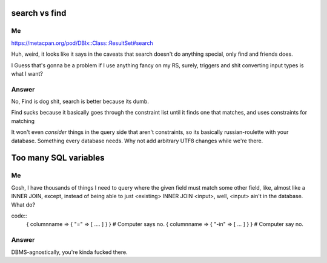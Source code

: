 search vs find
--------------

Me
^^

https://metacpan.org/pod/DBIx::Class::ResultSet#search

Huh, weird, it looks like it says in the caveats that search doesn't do
anything special, only find and friends does.

I Guess that's gonna be a problem if I use anything fancy on my RS,
surely, triggers and shit converting input types is what I want?

Answer
^^^^^^

No, Find is dog shit, search is better because its dumb.

Find sucks because it basically goes through the constraint list
until it finds one that matches, and uses constraints for matching

It won't even *consider* things in the query side that aren't constraints, so its basically russian-roulette
with your database. Something every database needs. Why not add arbitrary UTF8 changes while we're there.

Too many SQL variables
----------------------

Me
^^

Gosh, I have thousands of things I need to query where the given field must match
some other field, like, almost like a INNER JOIN, except, instead of being able to
just <existing> INNER JOIN <input>, well, <input> ain't in the database. What do?

code::
  { columnname => { "=" => [ .... ] } } # Computer says no.
  { columnname => { "-in" => [ ... ] } } # Computer say no.

Answer
^^^^^^

DBMS-agnostically, you're kinda fucked there.

